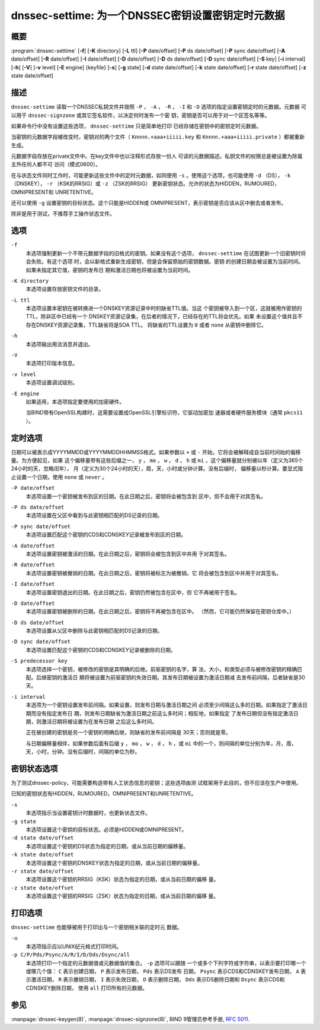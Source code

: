 .. Copyright (C) Internet Systems Consortium, Inc. ("ISC")
..
.. SPDX-License-Identifier: MPL-2.0
..
.. This Source Code Form is subject to the terms of the Mozilla Public
.. License, v. 2.0.  If a copy of the MPL was not distributed with this
.. file, you can obtain one at https://mozilla.org/MPL/2.0/.
..
.. See the COPYRIGHT file distributed with this work for additional
.. information regarding copyright ownership.

.. highlight: console

.. _man_dnssec-settime:

dnssec-settime: 为一个DNSSEC密钥设置密钥定时元数据
------------------------------------------------------------

概要
~~~~~~~~

:program:`dnssec-settime` [**-f**] [**-K** directory] [**-L** ttl] [**-P** date/offset] [**-P** ds date/offset] [**-P** sync date/offset] [**-A** date/offset] [**-R** date/offset] [**-I** date/offset] [**-D** date/offset] [**-D** ds date/offset] [**-D** sync date/offset] [**-S** key] [**-i** interval] [**-h**] [**-V**] [**-v** level] [**-E** engine] {keyfile} [**-s**] [**-g** state] [**-d** state date/offset] [**-k** state date/offset] [**-r** state date/offset] [**-z** state date/offset]

描述
~~~~~~~~~~~

``dnssec-settime`` 读取一个DNSSEC私钥文件并按照 ``-P`` ， ``-A`` ，
``-R`` ， ``-I`` 和 ``-D`` 选项的指定设置密钥定时的元数据。元数据
可以用于 ``dnssec-signzone`` 或其它签名软件，以决定何时发布一个密
钥，密钥是否可以用于对一个区签名等等。

如果命令行中没有设置这些选项， ``dnssec-settime`` 只是简单地打印
已经存储在密钥中的密钥定时元数据。

当密钥的元数据字段被改变时，密钥对的两个文件（
``Knnnn.+aaa+iiiii.key`` 和
``Knnnn.+aaa+iiiii.private`` ）都被重新生成。

元数据字段存放在private文件中。在key文件中也以注释形式存放一份人
可读的元数据描述。私钥文件的权限总是被设置为除属主外任何人都不可
访问（模式0600）。

在与状态文件同时工作时，可能更新这些文件中的定时元数据，如同使用
``-s`` 。使用这个选项，也可能使用 ``-d`` （DS），
``-k`` （DNSKEY）， ``-r`` （KSK的RRSIG）或 ``-z`` （ZSK的RRSIG）
更新密钥状态。允许的状态为HIDDEN，RUMOURED，OMNIPRESENT和
UNRETENTIVE。

还可以使用 ``-g`` 设置密钥的目标状态。这个只能是HIDDEN或
OMNIPRESENT，表示密钥是否应该从区中删去或者发布。

除非是用于测试，不推荐手工操作状态文件。

选项
~~~~~~~

``-f``
   本选项强制更新一个不带元数据字段的旧格式的密钥。如果没有这个选项，
   ``dnssec-settime`` 在试图更新一个旧密钥时将会失败。有这个选项
   时，会以新格式重新生成密钥，但是会保留原始的密钥数据。密钥
   的创建日期会被设置为当前时间。如果未指定其它值，密钥的发布日
   期和激活日期也将被设置为当前时间。

``-K directory``
   本选项设置存放密钥文件的目录。

``-L ttl``
   本选项设置本密钥在被转换进一个DNSKEY资源记录中时的缺省TTL值。当这
   个密钥被导入到一个区，这就被用作密钥的TTL，除非区中已经有一个
   DNSKEY资源记录集，在后者的情况下，已经存在的TTL将会优先。如果
   未设置这个值并且不存在DNSKEY资源记录集，TTL缺省将是SOA TTL。
   将缺省的TTL设置为 ``0`` 或者 ``none`` 从密钥中删除它。

``-h``
   本选项输出用法消息并退出。

``-V``
   本选项打印版本信息。

``-v level``
   本选项设置调试级别。

``-E engine``
   如果适用，本选项指定要使用的加密硬件。

   当BIND带有OpenSSL构建时，这需要设置成OpenSSL引擎标识符，它驱动加密加
   速器或者硬件服务模块（通常 ``pkcs11`` ）。

定时选项
~~~~~~~~~~~~~~

日期可以被表示成YYYYMMDD或YYYYMMDDHHMMSS格式。如果参数以 ``+`` 或
``-`` 开始，它将会被解释成自当前时间始的偏移量。为方便起见，如果
这个偏移量带有这些后缀之一， ``y`` ， ``mo`` ， ``w`` ， ``d`` ， ``h``
或 ``mi`` ，这个偏移量就分别被以年（定义为365个24小时的天，忽略闰年），
月（定义为30个24小时的天），周，天，小时或分钟计算。没有后缀时，
偏移量以秒计算。要显式阻止设置一个日期，使用 ``none`` 或 ``never`` 。

``-P date/offset``
   本选项设置一个密钥被发布到区的日期。在此日期之后，密钥将会被包含到
   区中，但不会用于对其签名。

``-P ds date/offset``
   本选项设置在父区中看到与此密钥相匹配的DS记录的日期。

``-P sync date/offset``
   本选项设置匹配这个密钥的CDS和CDNSKEY记录被发布到区的日期。

``-A date/offset``
   本选项设置密钥被激活的日期。在此日期之后，密钥将会被包含到区中并用
   于对其签名。

``-R date/offset``
   本选项设置密钥被撤销的日期。在此日期之后，密钥将被标志为被撤销。它
   将会被包含到区中并用于对其签名。

``-I date/offset``
   本选项设置密钥退出的日期。在此日期之后，密钥仍然被包含在区中，但
   它不再被用于签名。

``-D date/offset``
   本选项设置密钥被删除的日期。在此日期之后，密钥将不再被包含在区中。
   （然而，它可能仍然保留在密钥仓库中。）

``-D ds date/offset``
   本选项设置从父区中删除与此密钥相匹配的DS记录的日期。

``-D sync date/offset``
   本选项设置匹配这个密钥的CDS和CDNSKEY记录被删除的日期。

``-S predecessor key``
   本选项选择一个密钥，被修改的密钥是其明确的后继。前驱密钥的名字，算
   法，大小，和类型必须与被修改密钥的精确匹配。后继密钥的激活日
   期将被设置为前驱密钥的失效日期。其发布日期被设置为激活日期减
   去发布前间隔，后者缺省是30天。

``-i interval``
   本选项为一个密钥设置发布前间隔。如果设置，则发布日期与激活日期之间
   必须至少间隔这么多的日期。如果指定了激活日期而没有指定发布日
   期，则发布日期缺省为激活日期之前这么多时间；相反地，如果指定
   了发布日期但没有指定激活日期，则激活日期将被设置为在发布日期
   之后这么多时间。

   正在被创建的密钥是另一个密钥的明确后继，则缺省的发布前间隔是
   30天；否则就是零。

   与日期偏移量相伴，如果参数后面有后缀 ``y`` ， ``mo`` ， ``w`` ，
   ``d`` ， ``h`` ，或 ``mi`` 中的一个，则间隔的单位分别为年，月，周，
   天，小时，分钟。没有后缀时，间隔的单位为秒。

密钥状态选项
~~~~~~~~~~~~~~~~~

为了测试dnssec-policy，可能需要构造带有人工状态信息的密钥；这些选项由测
试框架用于此目的，但不应该在生产中使用。

已知的密钥状态有HIDDEN，RUMOURED，OMNIPRESENT和UNRETENTIVE。

``-s``
   本选项指示当设置密钥计时数据时，也更新状态文件。

``-g state``
   本选项设置这个密钥的目标状态。必须是HIDDEN或OMNIPRESENT。

``-d state date/offset``
   本选项设置这个密钥的DS状态为指定的日期，或从当前日期的偏移量。

``-k state date/offset``
   本选项设置这个密钥的DNSKEY状态为指定的日期，或从当前日期的偏移量。

``-r state date/offset``
   本选项设置这个密钥的RRSIG（KSK）状态为指定的日期，或从当前日期的偏移
   量。

``-z state date/offset``
   本选项设置这个密钥的RRSIG（ZSK）状态为指定的日期，或从当前日期的偏移
   量。

打印选项
~~~~~~~~~~~~~~~~

``dnssec-settime`` 也能够被用于打印出与一个密钥相关联的定时元
数据。

``-u``
   本选项指示应以UNIX纪元格式打印时间。

``-p C/P/Pds/Psync/A/R/I/D/Dds/Dsync/all``
   本选项打印一个指定的元数据值或元数据值的集合。 ``-p`` 选项可以跟随
   一个或多个下列字符或字符串，以表示要打印哪一个或哪几个值：
   ``C`` 表示创建日期， ``P`` 表示发布日期， ``Pds`` 表示DS发布
   日期， ``Psync`` 表示CDS和CDNSKEY发布日期， ``A`` 表示激活日期，
   ``R`` 表示撤销日期， ``I`` 表示失效日期， ``D`` 表示删除日期，
   ``Dds`` 表示DS删除日期和 ``Dsync`` 表示CDS和CDNSKEY删除日期，
   使用 ``all`` 打印所有的元数据。

参见
~~~~~~~~

:manpage:`dnssec-keygen(8)`, :manpage:`dnssec-signzone(8)`, BIND 9管理员参考手册,
:rfc:`5011`.
